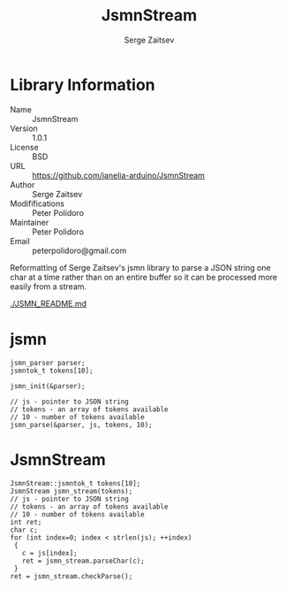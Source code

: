 #+TITLE: JsmnStream
#+AUTHOR: Serge Zaitsev
#+EMAIL: peterpolidoro@gmail.com

* Library Information
  - Name :: JsmnStream
  - Version :: 1.0.1
  - License :: BSD
  - URL :: https://github.com/janelia-arduino/JsmnStream
  - Author :: Serge Zaitsev
  - Modififications :: Peter Polidoro
  - Maintainer :: Peter Polidoro
  - Email :: peterpolidoro@gmail.com

  Reformatting of Serge Zaitsev's jsmn library to parse a JSON string
  one char at a time rather than on an entire buffer so it can be
  processed more easily from a stream.

  [[./JSMN_README.md]]

* jsmn

  #+BEGIN_SRC C++
    jsmn_parser parser;
    jsmntok_t tokens[10];

    jsmn_init(&parser);

    // js - pointer to JSON string
    // tokens - an array of tokens available
    // 10 - number of tokens available
    jsmn_parse(&parser, js, tokens, 10);
  #+END_SRC

* JsmnStream

  #+BEGIN_SRC C++
    JsmnStream::jsmntok_t tokens[10];
    JsmnStream jsmn_stream(tokens);
    // js - pointer to JSON string
    // tokens - an array of tokens available
    // 10 - number of tokens available
    int ret;
    char c;
    for (int index=0; index < strlen(js); ++index)
     {
       c = js[index];
       ret = jsmn_stream.parseChar(c);
     }
    ret = jsmn_stream.checkParse();
  #+END_SRC
